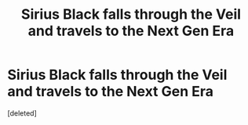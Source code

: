 #+TITLE: Sirius Black falls through the Veil and travels to the Next Gen Era

* Sirius Black falls through the Veil and travels to the Next Gen Era
:PROPERTIES:
:Score: 0
:DateUnix: 1616911569.0
:DateShort: 2021-Mar-28
:FlairText: Prompt
:END:
[deleted]


